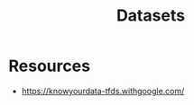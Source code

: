 :PROPERTIES:
:ID:       0AEBF96E-06CB-4034-AC3B-3EB61955C44C
:END:
#+title: Datasets

* Resources
+ https://knowyourdata-tfds.withgoogle.com/
